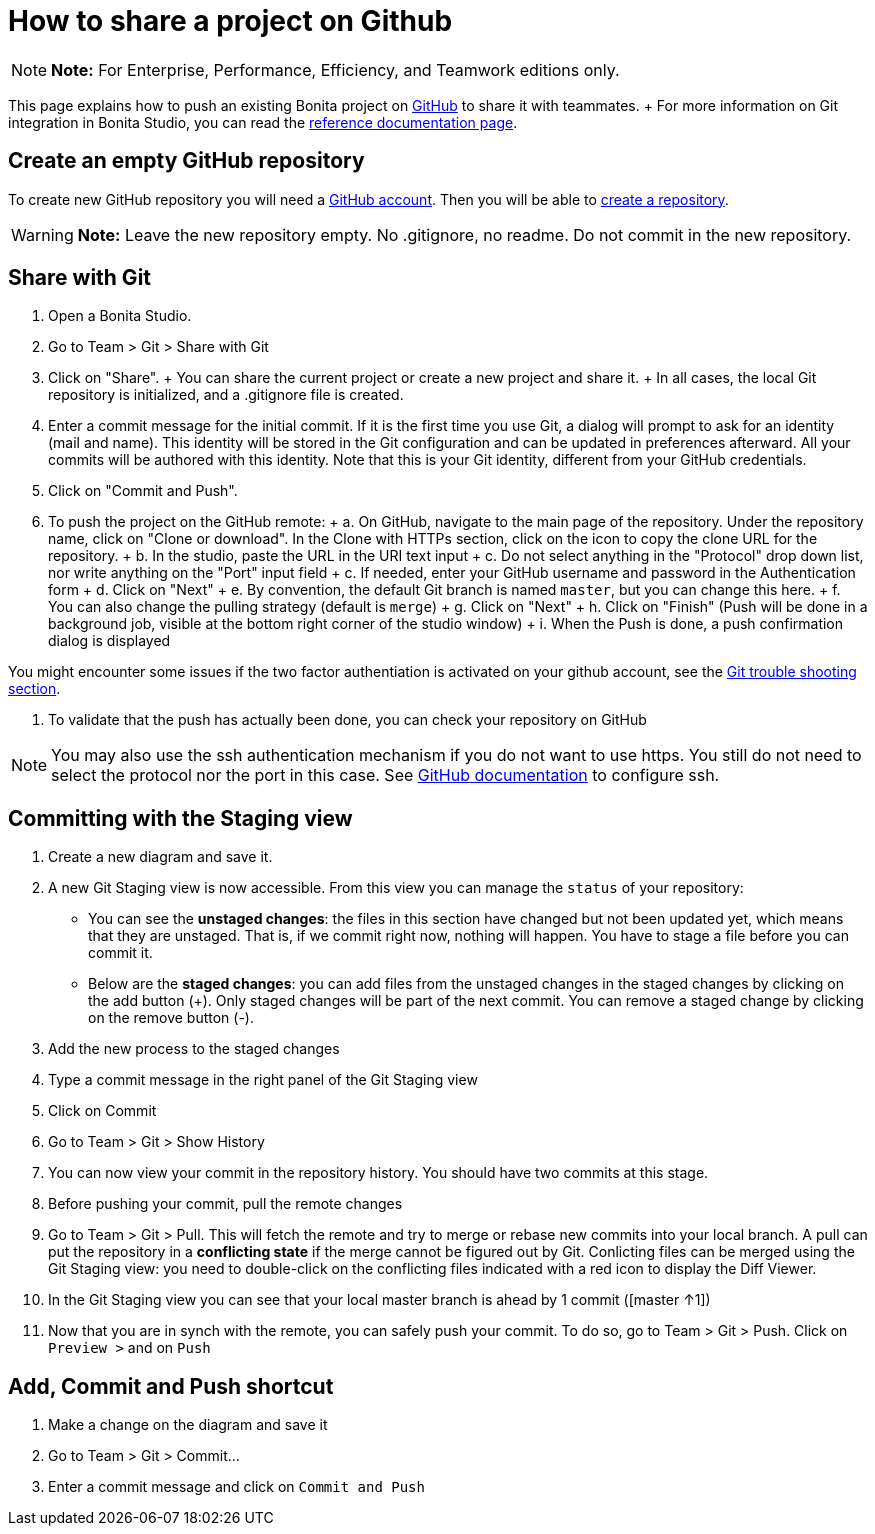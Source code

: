 = How to share a project on Github

NOTE: *Note:* For Enterprise, Performance, Efficiency, and Teamwork editions only.


This page explains how to push an existing Bonita project on https://github.com/[GitHub] to share it with teammates.
+ For more information on Git integration in Bonita Studio, you can read the link:workspaces-and-repositories.md#git[reference documentation page].

== Create an empty GitHub repository

To create new GitHub repository you will need a https://help.github.com/articles/signing-up-for-a-new-github-account/[GitHub account].
Then you will be able to https://help.github.com/articles/create-a-repo/[create a repository].

WARNING: *Note:* Leave the new repository empty.
No .gitignore, no readme.
Do not commit in the new repository.


== Share with Git

. Open a Bonita Studio.
. Go to Team > Git > Share with Git
. Click on "Share".
+   You can share the current project or create a new project and share it.
+   In all cases, the local Git repository is initialized, and a .gitignore file is created.
. Enter a commit message for the initial commit.
If it is the first time you use Git, a dialog will prompt to ask for an identity (mail and name).
This identity will be stored in the Git configuration and can be updated in preferences afterward.
All your commits will be authored with this identity.
Note that this is your Git identity, different from your GitHub credentials.
. Click on "Commit and Push".
. To push the project on the GitHub remote: + a.
On GitHub, navigate to the main page of the repository.
Under the repository name, click on "Clone or download".
In the Clone with HTTPs section, click on the icon to copy the clone URL for the repository.
+ b.
In the studio, paste the URL in the URI text input + c.
Do not select anything in the "Protocol" drop down list, nor write anything on the "Port" input field + c.
If needed, enter your GitHub username and password in the Authentication form + d.
Click on "Next" + e.
By convention, the default Git branch is named `master`, but you can change this here.
+ f.
You can also change the pulling strategy (default is `merge`) + g.
Click on "Next" + h.
Click on "Finish" (Push will be done in a background job, visible at the bottom right corner of the studio window) + i.
When the Push is done, a push confirmation dialog is displayed

You might encounter some issues if the two factor authentiation is activated on your github account, see the link:workspaces-and-repositories.md#git-troubleshooting[Git trouble shooting section].

. To validate that the push has actually been done, you can check your repository on GitHub

NOTE: You may also use the ssh authentication mechanism if you do not want to use https.
You still do not need to select the protocol nor the port in this case.
See https://help.github.com/articles/connecting-to-github-with-ssh/[GitHub documentation] to configure ssh.


== Committing with the Staging view

. Create a new diagram and save it.
. A new Git Staging view is now accessible.
From this view you can manage the `status` of your repository:
 ** You can see the *unstaged changes*: the files in this section have changed but not been updated yet, which means that they are unstaged.
That is, if we commit right now, nothing will happen.
You have to stage a file before you can commit it.
 ** Below are the *staged changes*: you can add files from the unstaged changes in the staged changes by clicking on the add button (+).
Only staged changes will be part of the next commit.
You can remove a staged change by clicking on the remove button (-).
. Add the new process to the staged changes
. Type a commit message in the right panel of the Git Staging view
. Click on Commit
. Go to Team > Git > Show History
. You can now view your commit in the repository history.
You should have two commits at this stage.
. Before pushing your commit, pull the remote changes
. Go to Team > Git > Pull.
This will fetch the remote and try to merge or rebase new commits into your local branch.
A pull can put the repository in a *conflicting state* if the merge cannot be figured out by Git.
Conlicting files can be merged using the Git Staging view: you need to double-click on the conflicting files indicated with a red icon to display the Diff Viewer.
. In the Git Staging view you can see that your local master branch is ahead by 1 commit ([master ↑1])
. Now that you are in synch with the remote, you can safely push your commit.
To do so, go to Team > Git > Push.
Click on `Preview >` and on `Push`

== Add, Commit and Push shortcut

. Make a change on the diagram and save it
. Go to Team > Git > Commit...
. Enter a commit message and click on `Commit and Push`

